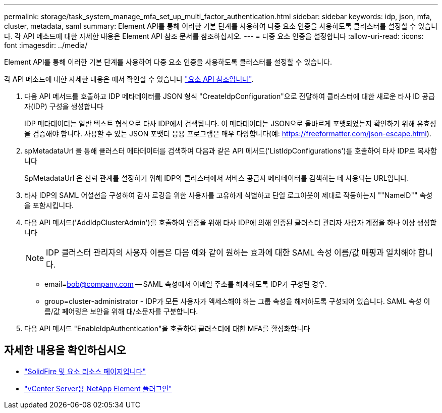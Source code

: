 ---
permalink: storage/task_system_manage_mfa_set_up_multi_factor_authentication.html 
sidebar: sidebar 
keywords: idp, json, mfa, cluster, metadata, saml 
summary: Element API를 통해 이러한 기본 단계를 사용하여 다중 요소 인증을 사용하도록 클러스터를 설정할 수 있습니다. 각 API 메소드에 대한 자세한 내용은 Element API 참조 문서를 참조하십시오. 
---
= 다중 요소 인증을 설정합니다
:allow-uri-read: 
:icons: font
:imagesdir: ../media/


[role="lead"]
Element API를 통해 이러한 기본 단계를 사용하여 다중 요소 인증을 사용하도록 클러스터를 설정할 수 있습니다.

각 API 메소드에 대한 자세한 내용은 에서 확인할 수 있습니다 link:../api/index.html["요소 API 참조입니다"].

. 다음 API 메서드를 호출하고 IDP 메타데이터를 JSON 형식 "CreateIdpConfiguration"으로 전달하여 클러스터에 대한 새로운 타사 ID 공급자(IDP) 구성을 생성합니다
+
IDP 메타데이터는 일반 텍스트 형식으로 타사 IDP에서 검색됩니다. 이 메타데이터는 JSON으로 올바르게 포맷되었는지 확인하기 위해 유효성을 검증해야 합니다. 사용할 수 있는 JSON 포맷터 응용 프로그램은 매우 다양합니다(예: https://freeformatter.com/json-escape.html).

. spMetadataUrl 을 통해 클러스터 메타데이터를 검색하여 다음과 같은 API 메서드('ListIdpConfigurations')를 호출하여 타사 IDP로 복사합니다
+
SpMetadataUrl 은 신뢰 관계를 설정하기 위해 IDP의 클러스터에서 서비스 공급자 메타데이터를 검색하는 데 사용되는 URL입니다.

. 타사 IDP의 SAML 어설션을 구성하여 감사 로깅을 위한 사용자를 고유하게 식별하고 단일 로그아웃이 제대로 작동하는지 ""NameID"" 속성을 포함시킵니다.
. 다음 API 메서드('AddIdpClusterAdmin')를 호출하여 인증을 위해 타사 IDP에 의해 인증된 클러스터 관리자 사용자 계정을 하나 이상 생성합니다
+

NOTE: IDP 클러스터 관리자의 사용자 이름은 다음 예와 같이 원하는 효과에 대한 SAML 속성 이름/값 매핑과 일치해야 합니다.

+
** email=bob@company.com -- SAML 속성에서 이메일 주소를 해제하도록 IDP가 구성된 경우.
** group=cluster-administrator - IDP가 모든 사용자가 액세스해야 하는 그룹 속성을 해제하도록 구성되어 있습니다. SAML 속성 이름/값 페어링은 보안을 위해 대/소문자를 구분합니다.


. 다음 API 메서드 "EnableIdpAuthentication"을 호출하여 클러스터에 대한 MFA를 활성화합니다




== 자세한 내용을 확인하십시오

* https://www.netapp.com/data-storage/solidfire/documentation["SolidFire 및 요소 리소스 페이지입니다"^]
* https://docs.netapp.com/us-en/vcp/index.html["vCenter Server용 NetApp Element 플러그인"^]

